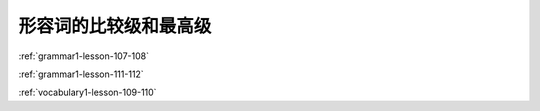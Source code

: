 ===========================================================
形容词的比较级和最高级
===========================================================

:ref:`grammar1-lesson-107-108`

:ref:`grammar1-lesson-111-112`

:ref:`vocabulary1-lesson-109-110`
